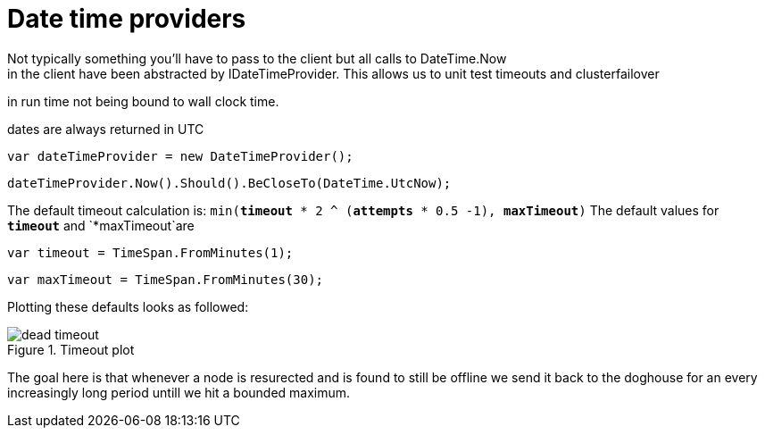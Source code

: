 # Date time providers
Not typically something you'll have to pass to the client but all calls to DateTime.Now 
in the client have been abstracted by IDateTimeProvider. This allows us to unit test timeouts and clusterfailover
in run time not being bound to wall clock time.

dates are always returned in UTC 

[source, csharp]
----
var dateTimeProvider = new DateTimeProvider();
----
[source, csharp]
----
dateTimeProvider.Now().Should().BeCloseTo(DateTime.UtcNow);
----

The default timeout calculation is: `min(*timeout* * 2 ^ (*attempts* * 0.5 -1), *maxTimeout*)`
The default values for `*timeout*` and `*maxTimeout`are

[source, csharp]
----
var timeout = TimeSpan.FromMinutes(1);
----
[source, csharp]
----
var maxTimeout = TimeSpan.FromMinutes(30);
----
Plotting these defaults looks as followed:

[[timeout]]
.Timeout plot
image::timeoutplot.png[dead timeout]	

The goal here is that whenever a node is resurected and is found to still be offline we send it
back to the doghouse for an every increasingly long period untill we hit a bounded maximum.

